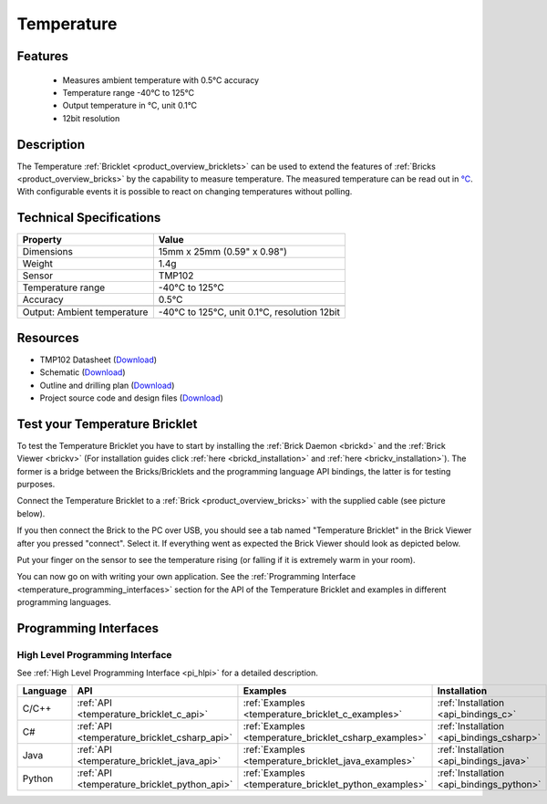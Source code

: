 .. _temperature_bricklet:

Temperature
===========


.. raw:: html

	{% from "macros.html" import tfdocstart, tfdocimg, tfdocend %}
	{{ 
	    tfdocstart("Bricklets/bricklet_temperature_tilted_350.jpg", 
	             "Bricklets/bricklet_temperature_tilted_600.jpg", 
	             "Temperature Bricklet") 
	}}
	{{ 
	    tfdocimg("Bricklets/bricklet_temperature_vertical_100.jpg", 
	             "Bricklets/bricklet_temperature_vertical_600.jpg", 
	             "Temperature Bricklet") 
	}}
	{{ 
	    tfdocimg("Bricklets/bricklet_temperature_horizontal_100.jpg", 
	             "Bricklets/bricklet_temperature_horizontal_600.jpg", 
	             "Temperature Bricklet") 
	}}
	{{ 
	    tfdocimg("Bricklets/bricklet_temperature_master_100.jpg", 
	             "Bricklets/bricklet_temperature_master_600.jpg", 
	             "Temperature Bricklet with Master Brick") 
	}}
	{{ 
	    tfdocimg("Bricklets/bricklet_temperature_brickv_100.jpg", 
	             "Bricklets/bricklet_temperature_brickv.jpg", 
	             "Brick Viewer screenshot") 
	}}
	{{ 
	    tfdocimg("Dimensions/temperature_bricklet_dimensions_100.png", 
	             "Dimensions/temperature_bricklet_dimensions_600.png", 
	             "Outline and drilling plan") 
	}}
	{{ tfdocend() }}


Features
--------

 * Measures ambient temperature with 0.5°C accuracy
 * Temperature range -40°C to 125°C
 * Output temperature in °C, unit 0.1°C
 * 12bit resolution


Description
-----------
The Temperature :ref:`Bricklet <product_overview_bricklets>` can be used to 
extend the features of :ref:`Bricks <product_overview_bricks>` by the
capability to measure temperature. 
The measured temperature can be read out in `°C
<http://en.wikipedia.org/wiki/Degree_Celsius>`_.
With configurable events it is possible to react on changing 
temperatures without polling.

Technical Specifications
------------------------

================================  ============================================================
Property                          Value
================================  ============================================================
Dimensions                        15mm x 25mm (0.59" x 0.98")
Weight                            1.4g
Sensor                            TMP102
Temperature range                 -40°C to 125°C
Accuracy                          0.5°C
--------------------------------  ------------------------------------------------------------
--------------------------------  ------------------------------------------------------------
Output: Ambient temperature       -40°C to 125°C, unit 0.1°C, resolution 12bit 
================================  ============================================================

Resources
---------

* TMP102 Datasheet (`Download <https://github.com/Tinkerforge/temperature-bricklet/raw/master/datasheets/tmp102.pdf>`__)
* Schematic (`Download <https://github.com/Tinkerforge/temperature-bricklet/raw/master/hardware/temperature-schematic.pdf>`__)
* Outline and drilling plan (`Download <../../_images/Dimensions/temperature_bricklet_dimensions.png>`__)
* Project source code and design files (`Download <https://github.com/Tinkerforge/temperature-bricklet/zipball/master>`__)




.. _temperature_bricklet_test:

Test your Temperature Bricklet
------------------------------

To test the Temperature Bricklet you have to start by installing the
:ref:`Brick Daemon <brickd>` and the :ref:`Brick Viewer <brickv>`
(For installation guides click :ref:`here <brickd_installation>`
and :ref:`here <brickv_installation>`).
The former is a bridge between the Bricks/Bricklets and the programming
language API bindings, the latter is for testing purposes.

Connect the Temperature Bricklet to a 
:ref:`Brick <product_overview_bricks>` with the supplied cable 
(see picture below).

.. image:: /Images/Bricklets/bricklet_temperature_master_600.jpg
   :scale: 100 %
   :alt: Master Brick with connected Temperature Bricklet
   :align: center
   :target: ../../_images/Bricklets/bricklet_temperature_master_1200.jpg

If you then connect the Brick to the PC over USB, you should see a tab named 
"Temperature Bricklet" in the Brick Viewer after you pressed "connect". 
Select it.
If everything went as expected the Brick Viewer should look as
depicted below.

.. image:: /Images/Bricklets/bricklet_temperature_brickv.jpg
   :scale: 100 %
   :alt: Brickv view of Temperature Bricklet
   :align: center
   :target: ../../_images/Bricklets/bricklet_temperature_brickv.jpg

Put your finger on the sensor to see the 
temperature rising (or falling if it is extremely warm in your room).

You can now go on with writing your own application.
See the :ref:`Programming Interface <temperature_programming_interfaces>`
section for the API of the Temperature Bricklet and examples in different 
programming languages.


.. _temperature_programming_interfaces:

Programming Interfaces
----------------------

High Level Programming Interface
^^^^^^^^^^^^^^^^^^^^^^^^^^^^^^^^

See :ref:`High Level Programming Interface <pi_hlpi>` for a detailed description.

.. csv-table::
   :header: "Language", "API", "Examples", "Installation"
   :widths: 25, 8, 15, 12

   "C/C++", ":ref:`API <temperature_bricklet_c_api>`", ":ref:`Examples <temperature_bricklet_c_examples>`", ":ref:`Installation <api_bindings_c>`"
   "C#", ":ref:`API <temperature_bricklet_csharp_api>`", ":ref:`Examples <temperature_bricklet_csharp_examples>`", ":ref:`Installation <api_bindings_csharp>`"
   "Java", ":ref:`API <temperature_bricklet_java_api>`", ":ref:`Examples <temperature_bricklet_java_examples>`", ":ref:`Installation <api_bindings_java>`"
   "Python", ":ref:`API <temperature_bricklet_python_api>`", ":ref:`Examples <temperature_bricklet_python_examples>`", ":ref:`Installation <api_bindings_python>`"


